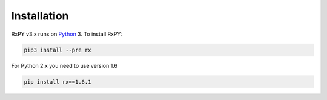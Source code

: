 .. Installation

Installation
=============

RxPY v3.x runs on `Python <http://www.python.org/>`__ 3. To install RxPY:

.. code:: python

    pip3 install --pre rx

For Python 2.x you need to use version 1.6

.. code:: python

    pip install rx==1.6.1
